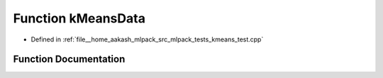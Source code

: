 .. _exhale_function_kmeans__test_8cpp_1ad3c4d9200595ef8730d4e27c897a8553:

Function kMeansData
===================

- Defined in :ref:`file__home_aakash_mlpack_src_mlpack_tests_kmeans_test.cpp`


Function Documentation
----------------------


.. doxygenfunction:: kMeansData(" 0.0 0.0;" " 0.3 0.4;" " 0.1 0.0;" " 0.1 0.3;" " -0.2 -0.2;" " -0.1 0.3;" " -0.4 0.1;" " 0.2 -0.1;" " 0.3 0.0;" " -0.3 -0.3;" " 0.1 -0.1;" " 0.2 -0.3;" " -0.3 0.2;" " 10.0 10.0;" " 10.1 9.9;" " 9.9 10.0;" " 10.2 9.7;" " 10.2 9.8;" " 9.7 10.3;" " 9.9 10.1;" "-10.0 5.0;" " -9.8 5.1;" " -9.9 4.9;" "-10.0 4.9;" "-10.2 5.2;" "-10.1 5.1;" "-10.3 5.3;" "-10.0 4.8;" " -9.6 5.0;" " -9.8 5.1;")
